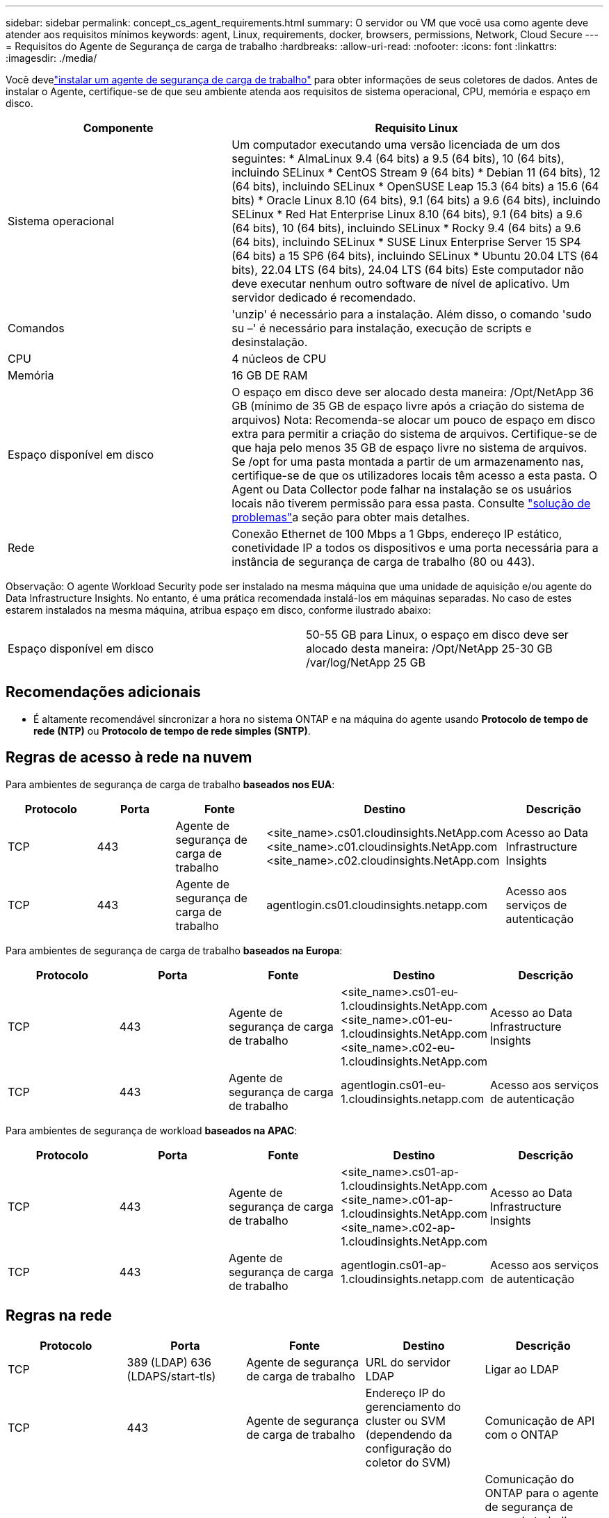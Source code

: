 ---
sidebar: sidebar 
permalink: concept_cs_agent_requirements.html 
summary: O servidor ou VM que você usa como agente deve atender aos requisitos mínimos 
keywords: agent, Linux, requirements, docker, browsers, permissions, Network, Cloud Secure 
---
= Requisitos do Agente de Segurança de carga de trabalho
:hardbreaks:
:allow-uri-read: 
:nofooter: 
:icons: font
:linkattrs: 
:imagesdir: ./media/


[role="lead"]
Você develink:task_cs_add_agent.html["instalar um agente de segurança de carga de trabalho"] para obter informações de seus coletores de dados.  Antes de instalar o Agente, certifique-se de que seu ambiente atenda aos requisitos de sistema operacional, CPU, memória e espaço em disco.

[cols="36,60"]
|===
| Componente | Requisito Linux 


| Sistema operacional | Um computador executando uma versão licenciada de um dos seguintes: * AlmaLinux 9.4 (64 bits) a 9.5 (64 bits), 10 (64 bits), incluindo SELinux * CentOS Stream 9 (64 bits) * Debian 11 (64 bits), 12 (64 bits), incluindo SELinux * OpenSUSE Leap 15.3 (64 bits) a 15.6 (64 bits) * Oracle Linux 8.10 (64 bits), 9.1 (64 bits) a 9.6 (64 bits), incluindo SELinux * Red Hat Enterprise Linux 8.10 (64 bits), 9.1 (64 bits) a 9.6 (64 bits), 10 (64 bits), incluindo SELinux * Rocky 9.4 (64 bits) a 9.6 (64 bits), incluindo SELinux * SUSE Linux Enterprise Server 15 SP4 (64 bits) a 15 SP6 (64 bits), incluindo SELinux * Ubuntu 20.04 LTS (64 bits), 22.04 LTS (64 bits), 24.04 LTS (64 bits) Este computador não deve executar nenhum outro software de nível de aplicativo.  Um servidor dedicado é recomendado. 


| Comandos | 'unzip' é necessário para a instalação. Além disso, o comando 'sudo su –' é necessário para instalação, execução de scripts e desinstalação. 


| CPU | 4 núcleos de CPU 


| Memória | 16 GB DE RAM 


| Espaço disponível em disco | O espaço em disco deve ser alocado desta maneira: /Opt/NetApp 36 GB (mínimo de 35 GB de espaço livre após a criação do sistema de arquivos) Nota: Recomenda-se alocar um pouco de espaço em disco extra para permitir a criação do sistema de arquivos. Certifique-se de que haja pelo menos 35 GB de espaço livre no sistema de arquivos. Se /opt for uma pasta montada a partir de um armazenamento nas, certifique-se de que os utilizadores locais têm acesso a esta pasta. O Agent ou Data Collector pode falhar na instalação se os usuários locais não tiverem permissão para essa pasta. Consulte link:task_cs_add_agent.html#troubleshooting-agent-errors["solução de problemas"]a seção para obter mais detalhes. 


| Rede | Conexão Ethernet de 100 Mbps a 1 Gbps, endereço IP estático, conetividade IP a todos os dispositivos e uma porta necessária para a instância de segurança de carga de trabalho (80 ou 443). 
|===
Observação: O agente Workload Security pode ser instalado na mesma máquina que uma unidade de aquisição e/ou agente do Data Infrastructure Insights. No entanto, é uma prática recomendada instalá-los em máquinas separadas. No caso de estes estarem instalados na mesma máquina, atribua espaço em disco, conforme ilustrado abaixo:

|===


| Espaço disponível em disco | 50-55 GB para Linux, o espaço em disco deve ser alocado desta maneira: /Opt/NetApp 25-30 GB /var/log/NetApp 25 GB 
|===


== Recomendações adicionais

* É altamente recomendável sincronizar a hora no sistema ONTAP e na máquina do agente usando *Protocolo de tempo de rede (NTP)* ou *Protocolo de tempo de rede simples (SNTP)*.




== Regras de acesso à rede na nuvem

Para ambientes de segurança de carga de trabalho *baseados nos EUA*:

[cols="5*"]
|===
| Protocolo | Porta | Fonte | Destino | Descrição 


| TCP | 443 | Agente de segurança de carga de trabalho | <site_name>.cs01.cloudinsights.NetApp.com <site_name>.c01.cloudinsights.NetApp.com <site_name>.c02.cloudinsights.NetApp.com | Acesso ao Data Infrastructure Insights 


| TCP | 443 | Agente de segurança de carga de trabalho | agentlogin.cs01.cloudinsights.netapp.com | Acesso aos serviços de autenticação 
|===
Para ambientes de segurança de carga de trabalho *baseados na Europa*:

[cols="5*"]
|===
| Protocolo | Porta | Fonte | Destino | Descrição 


| TCP | 443 | Agente de segurança de carga de trabalho | <site_name>.cs01-eu-1.cloudinsights.NetApp.com <site_name>.c01-eu-1.cloudinsights.NetApp.com <site_name>.c02-eu-1.cloudinsights.NetApp.com | Acesso ao Data Infrastructure Insights 


| TCP | 443 | Agente de segurança de carga de trabalho | agentlogin.cs01-eu-1.cloudinsights.netapp.com | Acesso aos serviços de autenticação 
|===
Para ambientes de segurança de workload *baseados na APAC*:

[cols="5*"]
|===
| Protocolo | Porta | Fonte | Destino | Descrição 


| TCP | 443 | Agente de segurança de carga de trabalho | <site_name>.cs01-ap-1.cloudinsights.NetApp.com <site_name>.c01-ap-1.cloudinsights.NetApp.com <site_name>.c02-ap-1.cloudinsights.NetApp.com | Acesso ao Data Infrastructure Insights 


| TCP | 443 | Agente de segurança de carga de trabalho | agentlogin.cs01-ap-1.cloudinsights.netapp.com | Acesso aos serviços de autenticação 
|===


== Regras na rede

[cols="5*"]
|===
| Protocolo | Porta | Fonte | Destino | Descrição 


| TCP | 389 (LDAP) 636 (LDAPS/start-tls) | Agente de segurança de carga de trabalho | URL do servidor LDAP | Ligar ao LDAP 


| TCP | 443 | Agente de segurança de carga de trabalho | Endereço IP do gerenciamento do cluster ou SVM (dependendo da configuração do coletor do SVM) | Comunicação de API com o ONTAP 


| TCP | 35000 - 55000 | Endereços IP de LIF de dados SVM | Agente de segurança de carga de trabalho | Comunicação do ONTAP para o agente de segurança de carga de trabalho para eventos Fpolicy. Essas portas devem ser abertas para o Agente de Segurança de carga de trabalho para que o ONTAP envie eventos para ele, incluindo qualquer firewall no próprio Agente de Segurança de carga de trabalho (se presente). OBSERVE que você não precisa reservar *todos* dessas portas, mas as portas que você reserva para isso devem estar dentro desse intervalo. Recomenda-se começar reservando cerca de 100 portas e aumentando, se necessário. 


| TCP | 35000-55000 | IP de gerenciamento de clusters | Agente de segurança de carga de trabalho | Comunicação do IP de Gerenciamento de Cluster do ONTAP com o Agente de Segurança de Carga de Trabalho para *eventos EMS*. Essas portas devem ser abertas para o Agente de Segurança de Carga de Trabalho para que o ONTAP envie *eventos EMS* para ele, incluindo qualquer firewall no próprio Agente de Segurança de Carga de Trabalho (se houver). OBSERVE que você não precisa reservar *todos* dessas portas, mas as portas que você reserva para isso devem estar dentro desse intervalo. Recomenda-se começar reservando cerca de 100 portas e aumentando, se necessário. 


| SSH | 22 | Agente de segurança de carga de trabalho | Gerenciamento de clusters | Necessário para bloqueio de usuários CIFS/SMB. 
|===


== Dimensionamento do sistema

Consulte link:concept_cs_event_rate_checker.html["Verificador de taxa de eventos"]a documentação para obter informações sobre dimensionamento.

